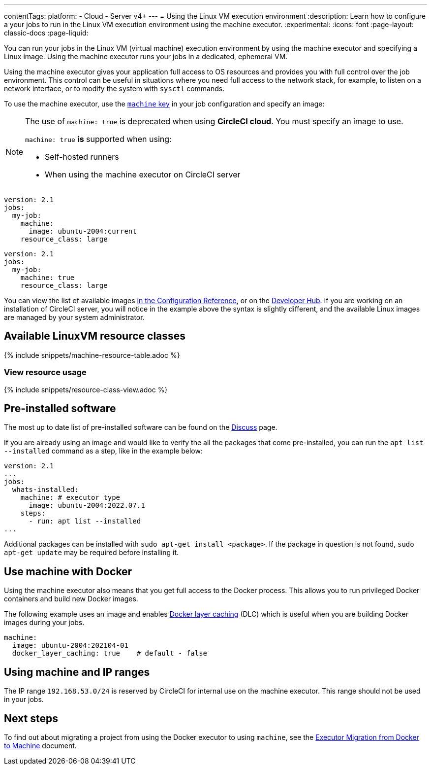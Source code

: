 ---
contentTags:
  platform:
  - Cloud
  - Server v4+
---
= Using the Linux VM execution environment
:description: Learn how to configure a your jobs to run in the Linux VM execution environment using the machine executor.
:experimental:
:icons: font
:page-layout: classic-docs
:page-liquid:

You can run your jobs in the Linux VM (virtual machine) execution environment by using the machine executor and specifying a Linux image. Using the machine executor runs your jobs in a dedicated, ephemeral VM.

Using the machine executor gives your application full access to OS resources and provides you with full control over the job environment. This control can be useful in situations where you need full access to the network stack, for example, to listen on a network interface, or to modify the system with `sysctl` commands.

To use the machine executor, use the xref:configuration-reference#machine[`machine` key] in your job configuration and specify an image:

[NOTE]
====
The use of `machine: true` is deprecated when using **CircleCI cloud**. You must specify an image to use.

`machine: true` **is** supported when using:

* Self-hosted runners
* When using the machine executor on CircleCI server
====

[.tab.machineblock.Cloud]
--
[,yaml]
----
version: 2.1
jobs:
  my-job:
    machine:
      image: ubuntu-2004:current
    resource_class: large
----
--

[.tab.machineblock.Server]
--
[,yaml]
----
version: 2.1
jobs:
  my-job:
    machine: true
    resource_class: large
----
--

You can view the list of available images xref:configuration-reference#available-linux-machine-images-cloud[in the Configuration Reference], or on the link:https://circleci.com/developer/images?imageType=machine[Developer Hub]. If you are working on an installation of CircleCI server, you will notice in the example above the syntax is slightly different, and the available Linux images are managed by your system administrator.

[#available-linuxvm-resource-classes]
== Available LinuxVM resource classes

{% include snippets/machine-resource-table.adoc %}

[#view-resource-usage]
=== View resource usage

{% include snippets/resource-class-view.adoc %}

[#pre-installed-software]
== Pre-installed software

The most up to date list of pre-installed software can be found on the link:https://discuss.circleci.com/tag/machine-images[Discuss] page.

If you are already using an image and would like to verify the all the packages that come pre-installed, you can run the `apt list --installed` command as a step, like in the example below:

[,yaml]
----
version: 2.1
...
jobs:
  whats-installed:
    machine: # executor type
      image: ubuntu-2004:2022.07.1
    steps:
      - run: apt list --installed
...
----

Additional packages can be installed with `sudo apt-get install <package>`. If the package in question is not found, `sudo apt-get update` may be required before installing it.

[#use-machine-with-docker]
== Use machine with Docker

Using the machine executor also means that you get full access to the Docker process. This allows you to run privileged Docker containers and build new Docker images.

The following example uses an image and enables xref:docker-layer-caching#[Docker layer caching] (DLC) which is useful when you are building Docker images during your jobs.

[,yaml]
----
machine:
  image: ubuntu-2004:202104-01
  docker_layer_caching: true    # default - false
----

[#using-machine-and-ip-ranges]
== Using machine and IP ranges

The IP range `192.168.53.0/24` is reserved by CircleCI for internal use on the machine executor. This range should not be used in your jobs.

[#next-steps]
== Next steps

To find out about migrating a project from using the Docker executor to using `machine`, see the xref:docker-to-machine#[Executor Migration from Docker to Machine] document.
